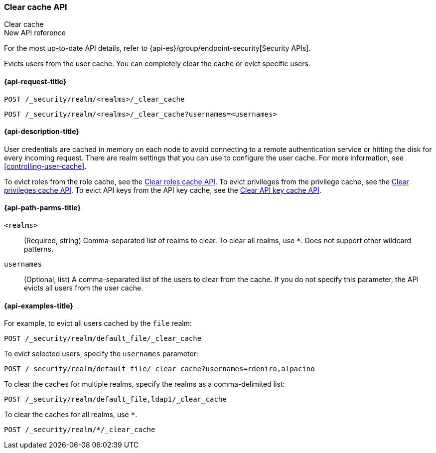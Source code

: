 [role="xpack"]
[[security-api-clear-cache]]
=== Clear cache API
++++
<titleabbrev>Clear cache</titleabbrev>
++++

.New API reference
[sidebar]
--
For the most up-to-date API details, refer to {api-es}/group/endpoint-security[Security APIs].
--

Evicts users from the user cache. You can completely clear
the cache or evict specific users.

[[security-api-clear-request]]
==== {api-request-title}

`POST /_security/realm/<realms>/_clear_cache` +

`POST /_security/realm/<realms>/_clear_cache?usernames=<usernames>`


[[security-api-clear-desc]]
==== {api-description-title}

User credentials are cached in memory on each node to avoid connecting to a
remote authentication service or hitting the disk for every incoming request.
There are realm settings that you can use to configure the user cache. For more
information, see
<<controlling-user-cache>>.

To evict roles from the role cache, see the
<<security-api-clear-role-cache,Clear roles cache API>>.
To evict privileges from the privilege cache, see the
<<security-api-clear-privilege-cache,Clear privileges cache API>>.
To evict API keys from the API key cache, see the
<<security-api-clear-api-key-cache,Clear API key cache API>>.

[[security-api-clear-path-params]]
==== {api-path-parms-title}

`<realms>`::
(Required, string)
Comma-separated list of realms to clear. To clear all realms, use `*`. Does not
support other wildcard patterns.

`usernames`::
  (Optional, list) A comma-separated list of the users to clear from the cache.
  If you do not specify this parameter, the API evicts all users from the user
  cache.

[[security-api-clear-example]]
==== {api-examples-title}

For example, to evict all users cached by the `file` realm:

[source,console]
--------------------------------------------------
POST /_security/realm/default_file/_clear_cache
--------------------------------------------------

To evict selected users, specify the `usernames` parameter:

[source,console]
--------------------------------------------------
POST /_security/realm/default_file/_clear_cache?usernames=rdeniro,alpacino
--------------------------------------------------

To clear the caches for multiple realms, specify the realms as a comma-delimited
list:

[source,console]
------------------------------------------------------------
POST /_security/realm/default_file,ldap1/_clear_cache
------------------------------------------------------------

To clear the caches for all realms, use `*`.

[source,console]
----
POST /_security/realm/*/_clear_cache
----

